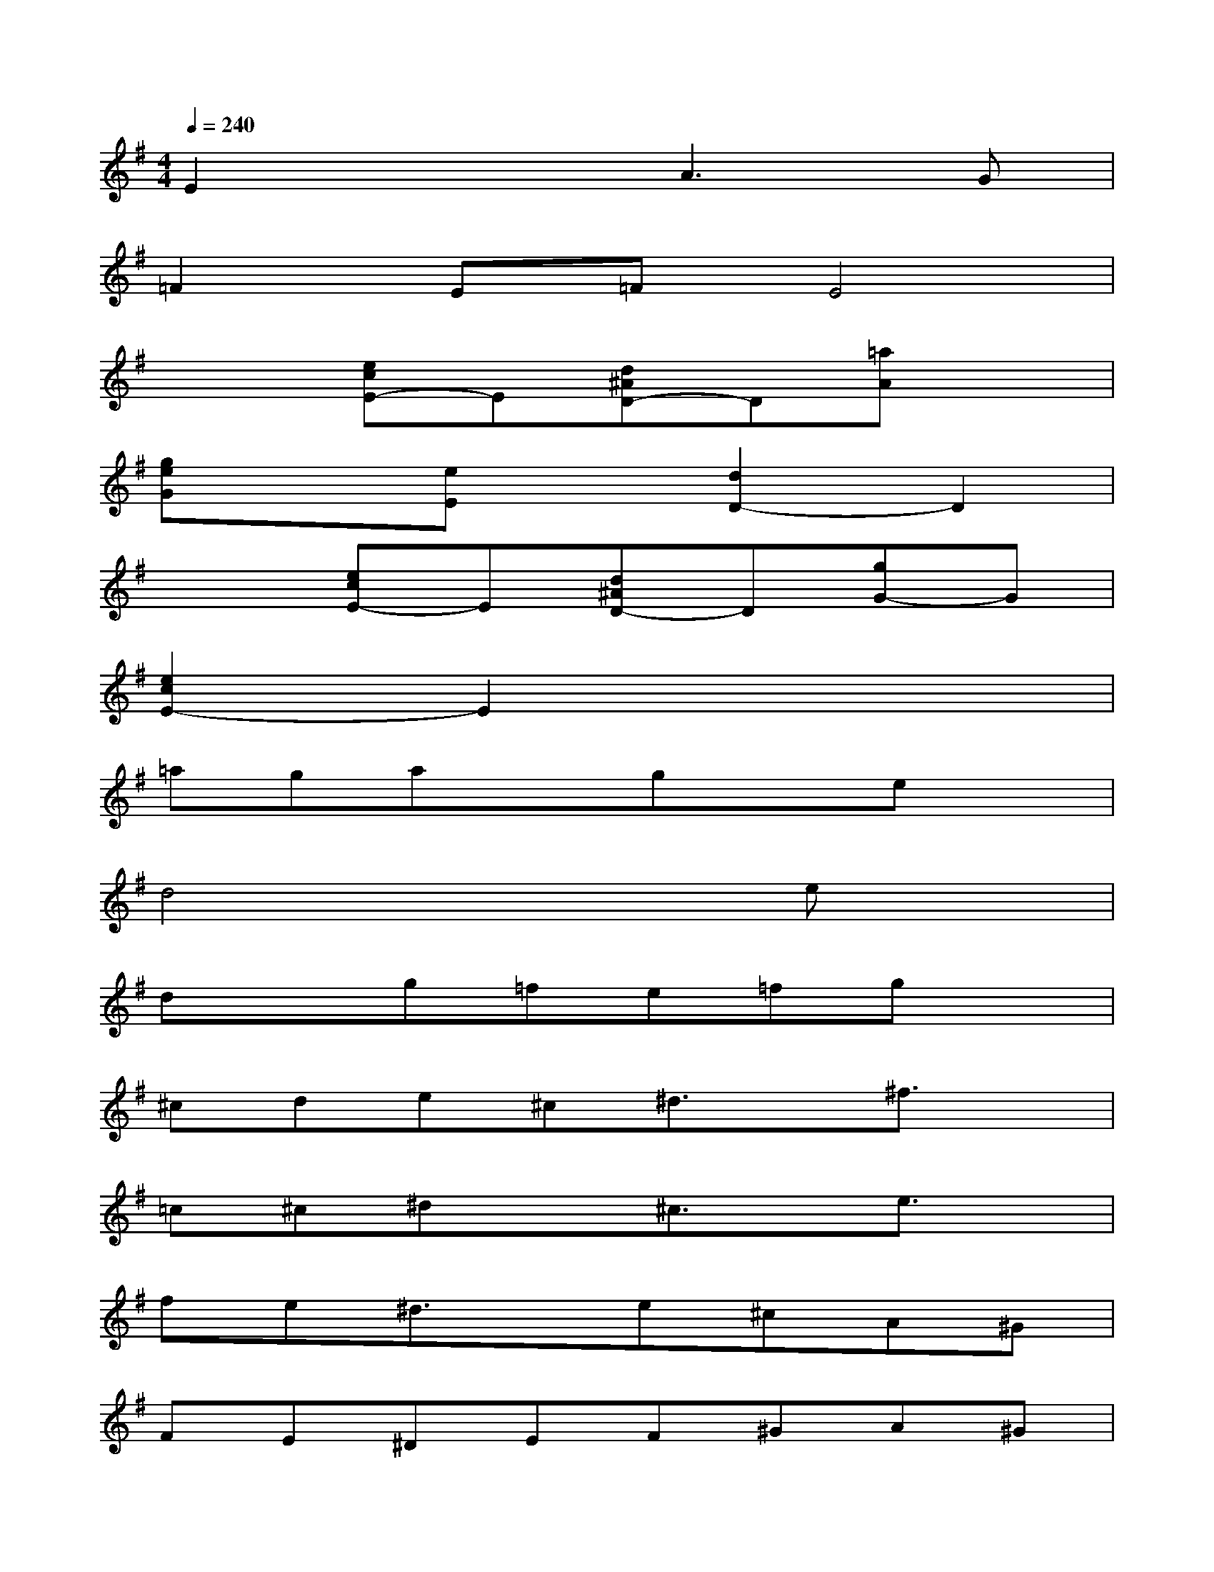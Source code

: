 X:1
T:
M:4/4
L:1/8
Q:1/4=240
K:G%1sharps
V:1
E2x2A3G|
=F2E=FE4|
x2[ecE-]E[d^AD-]D[=aA]x|
[geG]x[eE]x[d2D2-]D2|
x2[ecE-]E[d^AD-]D[gG-]G|
[e2c2E2-]E2x4|
=agaxgxex|
d4x2ex|
dxg=fe=fgx|
^cde^c^d3/2x/2^f3/2x/2|
=c^c^dx^c3/2x/2e3/2x/2|
fe^d3/2x/2e^cA^G|
FE^DEF^GA^G|
^G3/2x/2F3/2x/2e^cA^G|
FE^DEF^GA^G|
B,2B^G^C4-